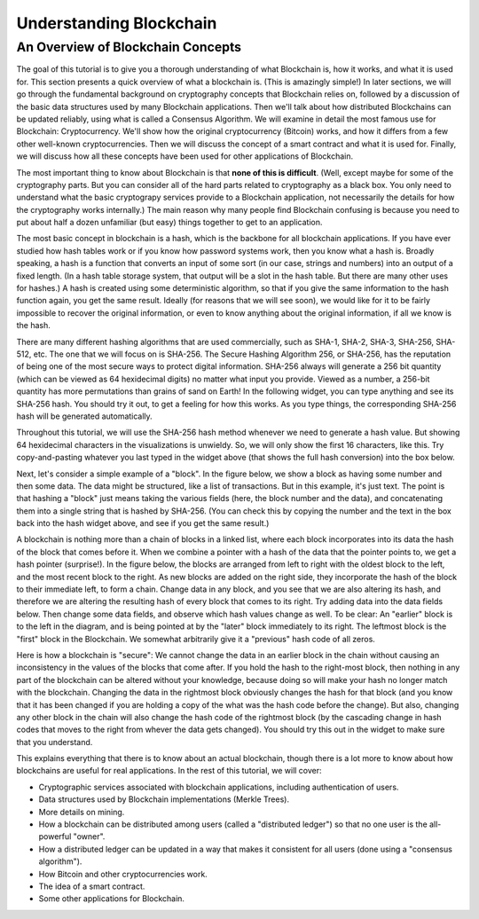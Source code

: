 .. This file is part of the OpenDSA eTextbook project. See
.. http://opendsa.org for more details.
.. Copyright (c) 2012-2020 by the OpenDSA Project Contributors, and
.. distributed under an MIT open source license.

.. avmetadata::
    :author: Bailey Spell, Jesse Terrazas, and Cliff Shaffer

Understanding Blockchain
========================

An Overview of Blockchain Concepts
----------------------------------

The goal of this tutorial is to give you a thorough understanding of
what Blockchain is, how it works, and what it is used for.
This section presents a quick overview of what a blockchain is.
(This is amazingly simple!)
In later sections, we will go through the fundamental background on
cryptography concepts that Blockchain relies on, followed by a
discussion of the basic data structures used by many Blockchain
applications.
Then we'll talk about how distributed Blockchains can be updated
reliably, using what is called a Consensus Algorithm.
We will examine in detail the most famous use for Blockchain:
Cryptocurrency.
We'll show how the original cryptocurrency (Bitcoin) works, and how it
differs from a few other well-known cryptocurrencies.
Then we will discuss the concept of a smart contract and what it is
used for.
Finally, we will discuss how all these concepts have been used for
other applications of Blockchain.

The most important thing to know about Blockchain is that
**none of this is difficult**.
(Well, except maybe for some of the cryptography parts.
But you can consider all of the hard parts related to cryptography as
a black box.
You only need to understand what the basic cryptograpy services
provide to a Blockchain application, not necessarily the details for
how the cryptography works internally.)
The main reason why many people find Blockchain confusing is because
you need to put about half a dozen unfamiliar (but easy) things
together to get to an application.

The most basic concept in blockchain is a hash, which is the backbone
for all blockchain applications.
If you have ever studied how hash tables work or if you know how
password systems work, then you know what a hash is.
Broadly speaking, a hash is a function that converts an input of
some sort (in our case, strings and numbers) into an output
of a fixed length.
(In a hash table storage system, that output will be a slot in the hash
table.
But there are many other uses for hashes.)
A hash is created using some deterministic algorithm, so that if you
give the same information to the hash function again, you get the same
result.
Ideally (for reasons that we will see soon), we would like for it to
be fairly impossible to recover the original information, or even to
know anything about the original information, if all we
know is the hash.

There are many different hashing algorithms that are used
commercially, such as SHA-1, SHA-2, SHA-3, SHA-256, SHA-512, etc.
The one that we will focus on is SHA-256.
The Secure Hashing Algorithm 256, or SHA-256, has the reputation of
being one of the most secure ways to protect digital information.
SHA-256 always will generate a 256 bit quantity
(which can be viewed as 64 hexidecimal digits)
no matter what input you provide.
Viewed as a number, a 256-bit quantity has more permutations
than grains of sand on Earth!
In the following widget, you can type anything and see
its SHA-256 hash.
You should try it out, to get a feeling for how this works.
As you type things, the corresponding SHA-256 hash will be generated
automatically.

.. _HashExample:

.. avembed:: AV/Blockchain/HashExample.html pe
   :long_name: Blockchain Hash Example

Throughout this tutorial, we will use the SHA-256 hash method whenever
we need to generate a hash value.
But showing 64 hexidecimal characters in the visualizations is
unwieldy.
So, we will only show the first 16 characters, like this.
Try copy-and-pasting whatever you last typed in the widget above (that
shows the full hash conversion) into the box below.

.. _SmallerHashExample:

.. avembed:: AV/Blockchain/SmallerHashExample.html pe
   :long_name: Smaller Blockchain Hash Example 

Next, let's consider a simple example of a "block".
In the figure below, we show a block as having some number and then
some data.
The data might be structured, like a list of transactions.
But in this example, it's just text.
The point is that hashing a "block" just means taking the various
fields (here, the block number and the data), and concatenating them
into a single string that is hashed by SHA-256.
(You can check this by copying the number and the text in the box back
into the hash widget above, and see if you get the same result.)

.. _BlockExample:

.. avembed:: AV/Blockchain/BlockExample.html pe
   :long_name: Block Example

A blockchain is nothing more than a chain of blocks in a linked list,
where each block incorporates into its data the hash of the block that
comes before it.
When we combine a pointer with a hash of the data that the pointer
points to, we get a hash pointer (surprise!).
In the figure below, the blocks are arranged from left to right with
the oldest block to the left, and the most recent block to the right.
As new blocks are added on the right side, they incorporate the hash
of the block to their immediate left, to form a chain.
Change data in any block, and you see that we are also
altering its hash, and therefore we are altering the
resulting hash of every block that comes to its right.
Try adding data into the data fields below.
Then change some data fields, and observe which hash values change as
well.
To be clear: An "earlier" block is to the left in the diagram,
and is being pointed at by the "later" block immediately to its
right.
The leftmost block is the "first" block in the Blockchain.
We somewhat arbitrarily give it a "previous" hash code of all zeros.

.. _BlockchainExample:

.. avembed:: AV/Blockchain/BlockchainExample.html pe
   :long_name: Blockchain Example

Here is how a blockchain is "secure":
We cannot change the data in an earlier block in the chain without
causing an inconsistency in the values of the blocks that come after.
If you hold the hash to the right-most block, then nothing in any part
of the blockchain can be altered without your knowledge, because doing
so will make your hash no longer match with the blockchain.
Changing the data in the rightmost block obviously changes the hash
for that block (and you know that it has been changed if you are
holding a copy of the what was the hash code before the change).
But also, changing any other block in the chain will also change the
hash code of the rightmost block (by the cascading change in hash
codes that moves to the right from whever the data gets changed).
You should try this out in the widget to make sure that you
understand.

This explains everything that there is to know about an actual
blockchain, though there is a lot more to know about how blockchains
are useful for real applications.
In the rest of this tutorial, we will cover:

* Cryptographic services associated with blockchain applications,
  including authentication of users.

* Data structures used by Blockchain implementations (Merkle Trees).

* More details on mining.

* How a blockchain can be distributed among users (called a
  "distributed ledger") so that no one user is the all-powerful
  "owner".

* How a distributed ledger can be updated in a way that makes it
  consistent for all users (done using a "consensus algorithm").

* How Bitcoin and other cryptocurrencies work.

* The idea of a smart contract.

* Some other applications for Blockchain.
